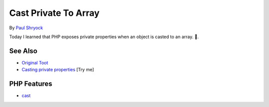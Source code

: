 .. _cast-private-to-array:

Cast Private To Array
---------------------

.. meta::
	:description:
		Cast Private To Array: Today I learned that PHP exposes private properties when an object is casted to an array.
	:twitter:card: summary_large_image
	:twitter:site: @exakat
	:twitter:title: Cast Private To Array
	:twitter:description: Cast Private To Array: Today I learned that PHP exposes private properties when an object is casted to an array
	:twitter:creator: @exakat
	:twitter:image:src: https://php-tips.readthedocs.io/en/latest/_images/cast_private_to_array.png
	:og:image: https://php-tips.readthedocs.io/en/latest/_images/cast_private_to_array.png
	:og:title: Cast Private To Array
	:og:type: article
	:og:description: Today I learned that PHP exposes private properties when an object is casted to an array
	:og:url: https://php-tips.readthedocs.io/en/latest/tips/cast_private_to_array.html
	:og:locale: en

.. raw:: html

	<script type="application/ld+json">{"@context":"https:\/\/schema.org","@graph":[{"@type":"WebPage","@id":"https:\/\/php-tips.readthedocs.io\/en\/latest\/tips\/cast_private_to_array.html","url":"https:\/\/php-tips.readthedocs.io\/en\/latest\/tips\/cast_private_to_array.html","name":"Cast Private To Array","isPartOf":{"@id":"https:\/\/www.exakat.io\/"},"datePublished":"Sun, 22 Jun 2025 19:23:33 +0000","dateModified":"Sun, 22 Jun 2025 19:23:33 +0000","description":"Today I learned that PHP exposes private properties when an object is casted to an array","inLanguage":"en-US","potentialAction":[{"@type":"ReadAction","target":["https:\/\/php-tips.readthedocs.io\/en\/latest\/tips\/cast_private_to_array.html"]}]},{"@type":"WebSite","@id":"https:\/\/www.exakat.io\/","url":"https:\/\/www.exakat.io\/","name":"Exakat","description":"Smart PHP static analysis","inLanguage":"en-US"}]}</script>

By `Paul Shryock <https://phpc.social/@paulshryock>`_

Today I learned that PHP exposes private properties when an object is casted to an array. 🤦.

.. image:: ../images/cast_private_to_array.png

See Also
________

* `Original Toot <https://phpc.social/@paulshryock/114717288186291609>`_
* `Casting private properties <https://3v4l.org/AfOPT>`_ [Try me]


PHP Features
____________

* `cast <https://php-dictionary.readthedocs.io/en/latest/dictionary/cast.ini.html>`_


